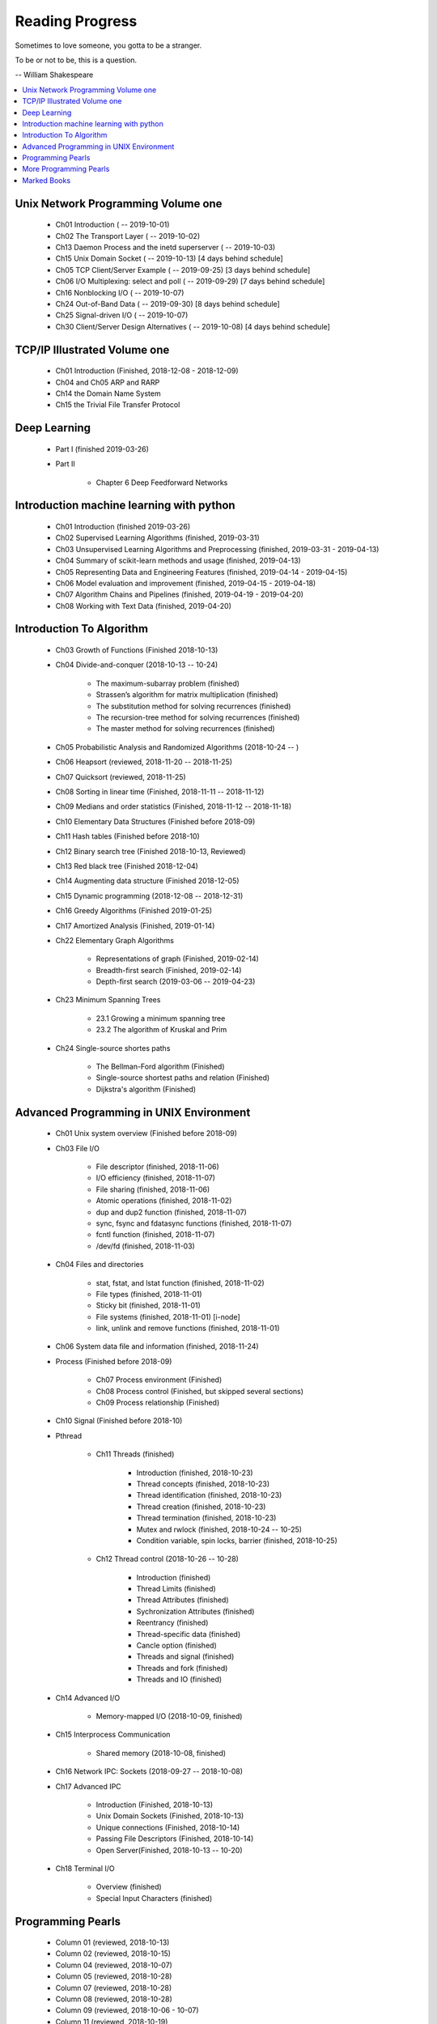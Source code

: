 ****************
Reading Progress
****************

Sometimes to love someone, you gotta to be a stranger.

To be or not to be, this is a question.

-- William Shakespeare

.. contents::
   :local:

Unix Network Programming Volume one
===================================

    - Ch01 Introduction ( -- 2019-10-01)
    - Ch02 The Transport Layer ( -- 2019-10-02)
    - Ch13 Daemon Process and the inetd superserver ( -- 2019-10-03)
    - Ch15 Unix Domain Socket  ( -- 2019-10-13) [4 days behind schedule]
    - Ch05 TCP Client/Server Example ( -- 2019-09-25) [3 days behind schedule]
    - Ch06 I/O Multiplexing: select and poll ( -- 2019-09-29) [7 days behind schedule]
    - Ch16 Nonblocking I/O ( -- 2019-10-07)
    - Ch24 Out-of-Band Data ( -- 2019-09-30) [8 days behind schedule]
    - Ch25 Signal-driven I/O ( -- 2019-10-07)
    - Ch30 Client/Server Design Alternatives ( -- 2019-10-08) [4 days behind schedule]

TCP/IP Illustrated Volume one
=============================

    - Ch01 Introduction (Finished, 2018-12-08 - 2018-12-09)
    - Ch04 and Ch05 ARP and RARP
    - Ch14 the Domain Name System
    - Ch15 the Trivial File Transfer Protocol

Deep Learning
=============

    - Part I (finished 2019-03-26)

    - Part II

        - Chapter 6 Deep Feedforward Networks


Introduction machine learning with python
=========================================

    - Ch01 Introduction (finished 2019-03-26)
    - Ch02 Supervised Learning Algorithms (finished, 2019-03-31)
    - Ch03 Unsupervised Learning Algorithms and Preprocessing (finished, 2019-03-31 - 2019-04-13)
    - Ch04 Summary of scikit-learn methods and usage (finished, 2019-04-13)
    - Ch05 Representing Data and Engineering Features (finished, 2019-04-14 - 2019-04-15)
    - Ch06 Model evaluation and improvement (finished, 2019-04-15 - 2019-04-18)
    - Ch07 Algorithm Chains and Pipelines (finished, 2019-04-19 - 2019-04-20)
    - Ch08 Working with Text Data (finished, 2019-04-20)

Introduction To Algorithm
=========================

    - Ch03 Growth of Functions (Finished 2018-10-13)

    - Ch04 Divide-and-conquer (2018-10-13 -- 10-24)

        - The maximum-subarray problem (finished)
        - Strassen’s algorithm for matrix multiplication (finished)
        - The substitution method for solving recurrences (finished)
        - The recursion-tree method for solving recurrences (finished)
        - The master method for solving recurrences (finished)

    - Ch05 Probabilistic Analysis and Randomized Algorithms (2018-10-24 -- )
    - Ch06 Heapsort (reviewed, 2018-11-20 -- 2018-11-25)
    - Ch07 Quicksort (reviewed, 2018-11-25)
    - Ch08 Sorting in linear time (Finished, 2018-11-11 -- 2018-11-12)
    - Ch09 Medians and order statistics (Finished, 2018-11-12 -- 2018-11-18)
    - Ch10 Elementary Data Structures (Finished before 2018-09)
    - Ch11 Hash tables (Finished before 2018-10)
    - Ch12 Binary search tree (Finished 2018-10-13, Reviewed)
    - Ch13 Red black tree (Finished 2018-12-04)
    - Ch14 Augmenting data structure (Finished 2018-12-05)
    - Ch15 Dynamic programming (2018-12-08 -- 2018-12-31)
    - Ch16 Greedy Algorithms (Finished 2019-01-25)
    - Ch17 Amortized Analysis (Finished, 2019-01-14)

    - Ch22 Elementary Graph Algorithms

        - Representations of graph (Finished, 2019-02-14)
        - Breadth-first search (Finished, 2019-02-14)
        - Depth-first search (2019-03-06 -- 2019-04-23)

    - Ch23 Minimum Spanning Trees

        - 23.1 Growing a minimum spanning tree
        - 23.2 The algorithm of Kruskal and Prim

    - Ch24 Single-source shortes paths

        - The Bellman-Ford algorithm (Finished)
        - Single-source shortest paths and relation (Finished)
        - Dijkstra's algorithm (Finished)

Advanced Programming in UNIX Environment
========================================

    - Ch01 Unix system overview (Finished before 2018-09)

    - Ch03 File I/O

        - File descriptor (finished, 2018-11-06)
        - I/O efficiency (finished, 2018-11-07)
        - File sharing (finished, 2018-11-06)
        - Atomic operations (finished, 2018-11-02)
        - dup and dup2 function (finished, 2018-11-07)
        - sync, fsync and fdatasync functions (finished, 2018-11-07)
        - fcntl function (finished, 2018-11-07)
        - /dev/fd (finished, 2018-11-03)

    - Ch04 Files and directories

        - stat, fstat, and lstat function (finished, 2018-11-02)
        - File types (finished, 2018-11-01)
        - Sticky bit (finished, 2018-11-01)
        - File systems (finished, 2018-11-01) [i-node]
        - link, unlink and remove functions (finished, 2018-11-01)

    - Ch06 System data file and information (finished, 2018-11-24)

    - Process (Finished before 2018-09)

        - Ch07 Process environment (Finished)
        - Ch08 Process control (Finished, but skipped several sections)
        - Ch09 Process relationship (Finished)

    - Ch10 Signal (Finished before 2018-10)

    - Pthread

        - Ch11 Threads (finished)

            - Introduction (finished, 2018-10-23)
            - Thread concepts (finished, 2018-10-23)
            - Thread identification (finished, 2018-10-23)
            - Thread creation (finished, 2018-10-23)
            - Thread termination (finished, 2018-10-23)
            - Mutex and rwlock (finished, 2018-10-24 -- 10-25)
            - Condition variable, spin locks, barrier (finished,  2018-10-25)

        - Ch12 Thread control (2018-10-26 -- 10-28)

            - Introduction (finished)
            - Thread Limits (finished)
            - Thread Attributes (finished)
            - Sychronization Attributes (finished)
            - Reentrancy (finished)
            - Thread-specific data (finished)
            - Cancle option (finished)
            - Threads and signal (finished)
            - Threads and fork (finished)
            - Threads and IO (finished)

    - Ch14 Advanced I/O

        - Memory-mapped I/O (2018-10-09, finished)

    - Ch15 Interprocess Communication

        - Shared memory (2018-10-08, finished)

    - Ch16 Network IPC: Sockets (2018-09-27 -- 2018-10-08)

    - Ch17 Advanced IPC

        - Introduction (Finished, 2018-10-13)
        - Unix Domain Sockets (Finished, 2018-10-13)
        - Unique connections (Finished, 2018-10-14)
        - Passing File Descriptors (Finished, 2018-10-14)
        - Open Server(Finished, 2018-10-13 -- 10-20)

    - Ch18 Terminal I/O

        - Overview (finished)
        - Special Input Characters (finished)


Programming Pearls
==================

    - Column 01 (reviewed, 2018-10-13)
    - Column 02 (reviewed, 2018-10-15)
    - Column 04 (reviewed, 2018-10-07)
    - Column 05 (reviewed, 2018-10-28)
    - Column 07 (reviewed, 2018-10-28)
    - Column 08 (reviewed, 2018-10-28)
    - Column 09 (reviewed, 2018-10-06 - 10-07)
    - Column 11 (reviewed, 2018-10-19)
    - Column 12 (reviewed, 2018-10-14)
    - Column 13
    - Column 14 (reviewed, 2018-10-22)
    - Column 15 (2018-10-01 -- 2018-10-06)


More Programming Pearls
=======================

    - Column 01 (finished, 2018-10-21)
    - Column 03 (finished, 2018-10-22)
    - Column 04 (finished, 2018-10-22 -- 10-23)
    - Column 05 (finished, 2018-10-21)
    - Column 06 (finished, 2018-10-22)
    - Column 07 (finished, 2018-10-21)
    - Column 08 (finished, 2018-10-31)
    - Column 09 (finished, 2018-11-03)
    - Column 10 (finished, 2018-11-03)
    - Column 11 (finished, 2018-11-03)
    - Column 12 (finished, 2018-10-30)
    - Column 13 (finished, 2018-10-23)
    - Column 14 (finished, 2018-10-21)
    - Column 15 (finished, 2018-10-22 -- 10-23)

Marked Books
============

.. image::  images/sea_monsters_02.jpg
.. figure:: images/sea_monsters_01.jpg

    海怪 : 中世纪与文艺复兴时期地图中的海洋异兽

.. figure:: images/moshouchuanshuo_by_xiezhirong.jpg

    魔兽传说 谢志荣


